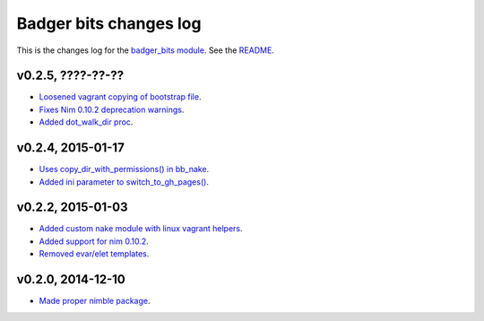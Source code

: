 =======================
Badger bits changes log
=======================

This is the changes log for the `badger_bits module
<https://github.com/gradha/badger_bits>`_.  See the `README <../README.rst>`_.


v0.2.5, ????-??-??
------------------

* `Loosened vagrant copying of bootstrap file
  <https://github.com/gradha/badger_bits/issues/13>`_.
* `Fixes Nim 0.10.2 deprecation warnings
  <https://github.com/gradha/badger_bits/issues/9>`_.
* `Added dot_walk_dir proc
  <https://github.com/gradha/badger_bits/issues/16>`_.

v0.2.4, 2015-01-17
------------------

* `Uses copy_dir_with_permissions() in bb_nake
  <https://github.com/gradha/badger_bits/issues/10>`_.
* `Added ini parameter to switch_to_gh_pages()
  <https://github.com/gradha/badger_bits/issues/11>`_.

v0.2.2, 2015-01-03
------------------

* `Added custom nake module with linux vagrant helpers
  <https://github.com/gradha/badger_bits/issues/3>`_.
* `Added support for nim 0.10.2
  <https://github.com/gradha/badger_bits/issues/5>`_.
* `Removed evar/elet templates
  <https://github.com/gradha/badger_bits/issues/7>`_.

v0.2.0, 2014-12-10
------------------

* `Made proper nimble package
  <https://github.com/gradha/badger_bits/issues/1>`_.
